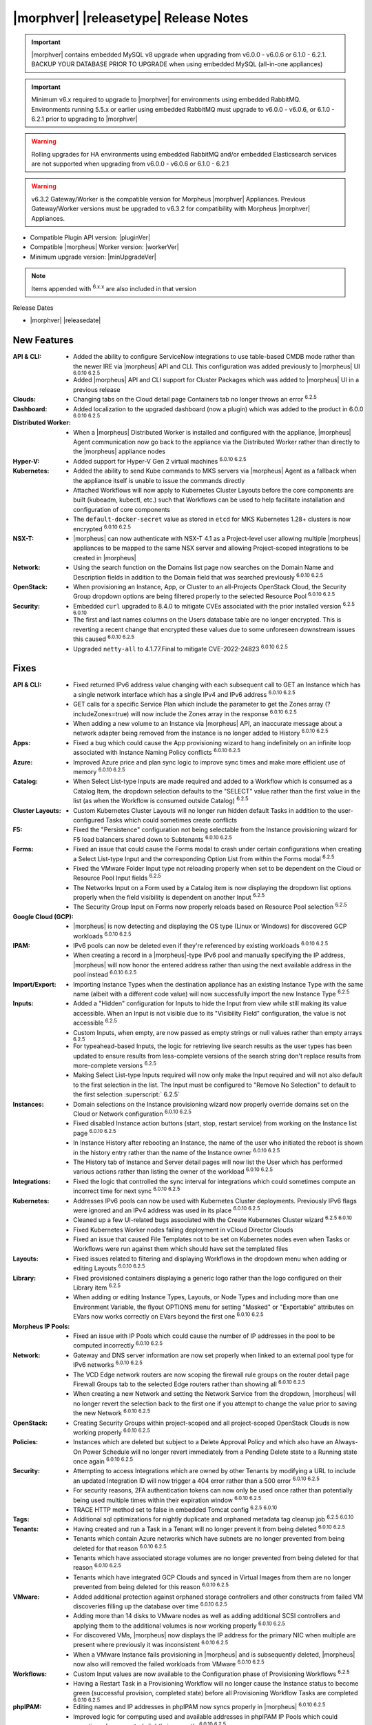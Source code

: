 .. _Release Notes:

**************************************
|morphver| |releasetype| Release Notes
**************************************

.. IMPORTANT:: |morphver| contains embedded MySQL v8 upgrade when upgrading from  v6.0.0 - v6.0.6 or 6.1.0 - 6.2.1. BACKUP YOUR DATABASE PRIOR TO UPGRADE when using embedded MySQL (all-in-one appliances)
.. IMPORTANT:: Minimum v6.x required to upgrade to |morphver| for environments using embedded RabbitMQ. Environments running 5.5.x or earlier using embedded RabbitMQ must upgrade to v6.0.0 - v6.0.6, or 6.1.0 - 6.2.1 prior to upgrading to |morphver|
.. WARNING:: Rolling upgrades for HA environments using embedded RabbitMQ and/or embedded Elasticsearch services are not supported when upgrading from  v6.0.0 - v6.0.6 or 6.1.0 - 6.2.1
.. WARNING:: v6.3.2 Gateway/Worker is the compatible version for Morpheus |morphver| Appliances. Previous Gateway/Worker versions must be upgraded to v6.3.2 for compatibility with Morpheus |morphver| Appliances.

- Compatible Plugin API version: |pluginVer|
- Compatible |morpheus| Worker version: |workerVer|
- Minimum upgrade version: |minUpgradeVer|

.. NOTE:: Items appended with :superscript:`6.x.x` are also included in that version

Release Dates

- |morphver| |releasedate|

New Features
============

:API & CLI: - Added the ability to configure ServiceNow integrations to use table-based CMDB mode rather than the newer IRE via |morpheus| API and CLI. This configuration was added previously to |morpheus| UI :superscript:`6.0.10 6.2.5`
             - Added |morpheus| API and CLI support for Cluster Packages which was added to |morpheus| UI in a previous release
:Clouds: - Changing tabs on the Cloud detail page Containers tab no longer throws an error :superscript:`6.2.5`
:Dashboard: - Added localization to the upgraded dashboard (now a plugin) which was added to the product in 6.0.0 :superscript:`6.0.10 6.2.5`
:Distributed Worker: - When a |morpheus| Distributed Worker is installed and configured with the appliance, |morpheus| Agent communication now go back to the appliance via the Distributed Worker rather than directly to the |morpheus| appliance nodes
:Hyper-V: - Added support for Hyper-V Gen 2 virtual machines :superscript:`6.0.10 6.2.5`
:Kubernetes: - Added the ability to send Kube commands to MKS servers via |morpheus| Agent as a fallback when the appliance itself is unable to issue the commands directly
              - Attached Workflows will now apply to Kubernetes Cluster Layouts before the core components are built (kubeadm, kubectl, etc.) such that Workflows can be used to help facilitate installation and configuration of core components
              - The ``default-docker-secret`` value as stored in ``etcd`` for MKS Kubernetes 1.28+ clusters is now encrypted :superscript:`6.0.10 6.2.5`
:NSX-T: - |morpheus| can now authenticate with NSX-T 4.1 as a Project-level user allowing multiple |morpheus| appliances to be mapped to the same NSX server and allowing Project-scoped integrations to be created in |morpheus|
:Network: - Using the search function on the Domains list page now searches on the Domain Name and Description fields in addition to the Domain field that was searched previously :superscript:`6.0.10 6.2.5`
:OpenStack: - When provisioning an Instance, App, or Cluster to an all-Projects OpenStack Cloud, the Security Group dropdown options are being filtered properly to the selected Resource Pool :superscript:`6.0.10 6.2.5`
:Security: - Embedded ``curl`` upgraded to 8.4.0 to mitigate CVEs associated with the prior installed version :superscript:`6.2.5 6.0.10`
            - The first and last names columns on the Users database table are no longer encrypted. This is reverting a recent change that encrypted these values due to some unforeseen downstream issues this caused :superscript:`6.0.10 6.2.5`
            - Upgraded ``netty-all`` to 4.1.77.Final to mitigate CVE-2022-24823 :superscript:`6.0.10 6.2.5`


Fixes
=====

:API & CLI: - Fixed returned IPv6 address value changing with each subsequent call to GET an Instance which has a single network interface which has a single IPv4 and IPv6 address :superscript:`6.0.10 6.2.5`
             - GET calls for a specific Service Plan which include the parameter to get the Zones array (?includeZones=true) will now include the Zones array in the response :superscript:`6.0.10 6.2.5`
             - When adding a new volume to an Instance via |morpheus| API, an inaccurate message about a network adapter being removed from the instance is no longer added to History :superscript:`6.0.10 6.2.5`
:Apps: - Fixed a bug which could cause the App provisioning wizard to hang indefinitely on an infinite loop associated with Instance Naming Policy conflicts :superscript:`6.0.10 6.2.5`
:Azure: - Improved Azure price and plan sync logic to improve sync times and make more efficient use of memory :superscript:`6.0.10 6.2.5`
:Catalog: - When Select List-type Inputs are made required and added to a Workflow which is consumed as a Catalog Item, the dropdown selection defaults to the "SELECT" value rather than the first value in the list (as when the Workflow is consumed outside Catalog) :superscript:`6.2.5`
:Cluster Layouts: - Custom Kubernetes Cluster Layouts will no longer run hidden default Tasks in addition to the user-configured Tasks which could sometimes create conflicts
:F5: - Fixed the "Persistence" configuration not being selectable from the Instance provisioning wizard for F5 load balancers shared down to Subtenants :superscript:`6.0.10 6.2.5`
:Forms: - Fixed an issue that could cause the Forms modal to crash under certain configurations when creating a Select List-type Input and the corresponding Option List from within the Forms modal :superscript:`6.2.5`
         - Fixed the VMware Folder Input type not reloading properly when set to be dependent on the Cloud or Resource Pool Input fields :superscript:`6.2.5`
         - The Networks Input on a Form used by a Catalog item is now displaying the dropdown list options properly when the field visibility is dependent on another Input :superscript:`6.2.5`
         - The Security Group Input on Forms now properly reloads based on Resource Pool selection :superscript:`6.2.5`
:Google Cloud (GCP): - |morpheus| is now detecting and displaying the OS type (Linux or Windows) for discovered GCP workloads :superscript:`6.0.10 6.2.5`
:IPAM: - IPv6 pools can now be deleted even if they're referenced by existing workloads :superscript:`6.0.10 6.2.5`
        - When creating a record in a |morpheus|-type IPv6 pool and manually specifying the IP address, |morpheus| will now honor the entered address rather than using the next available address in the pool instead :superscript:`6.0.10 6.2.5`
:Import/Export: - Importing Instance Types when the destination appliance has an existing Instance Type with the same name (albeit with a different code value) will now successfully import the new Instance Type :superscript:`6.2.5`
:Inputs: - Added a "Hidden" configuration for Inputs to hide the Input from view while still making its value accessible. When an Input is not visible due to its "Visibility Field" configuration, the value is not accessible :superscript:`6.2.5`
          - Custom Inputs, when empty, are now passed as empty strings or null values rather than empty arrays :superscript:`6.2.5`
          - For typeahead-based Inputs, the logic for retrieving live search results as the user types has been updated to ensure results from less-complete versions of the search string don't replace results from more-complete versions :superscript:`6.2.5`
          - Making Select List-type Inputs required will now only make the Input required and will not also default to the first selection in the list. The Input must be configured to "Remove No Selection" to default to the first selection :superscript:` 6.2.5`
:Instances: - Domain selections on the Instance provisioning wizard now properly override domains set on the Cloud or Network configuration :superscript:`6.0.10 6.2.5`
             - Fixed disabled Instance action buttons (start, stop, restart service) from working on the Instance list page :superscript:`6.0.10 6.2.5`
             - In Instance History after rebooting an Instance, the name of the user who initiated the reboot is shown in the history entry rather than the name of the Instance owner :superscript:`6.0.10 6.2.5`
             - The History tab of Instance and Server detail pages will now list the User which has performed various actions rather than listing the owner of the workload :superscript:`6.0.10 6.2.5`
:Integrations: - Fixed the logic that controlled the sync interval for integrations which could sometimes compute an incorrect time for next sync :superscript:`6.0.10 6.2.5`
:Kubernetes: - Addresses IPv6 pools can now be used with Kubernetes Cluster deployments. Previously IPv6 flags were ignored and an IPv4 address was used in its place :superscript:`6.0.10 6.2.5`
              - Cleaned up a few UI-related bugs associated with the Create Kubernetes Cluster wizard :superscript:`6.2.5 6.0.10`
              - Fixed Kubernetes Worker nodes failing deployment in vCloud Director Clouds
              - Fixed an issue that caused File Templates not to be set on Kubernetes nodes even when Tasks or Workflows were run against them which should have set the templated files
:Layouts: - Fixed issues related to filtering and displaying Workflows in the dropdown menu when adding or editing Layouts :superscript:`6.0.10 6.2.5`
:Library: - Fixed provisioned containers displaying a generic logo rather than the logo configured on their Library item :superscript:`6.2.5`
           - When adding or editing Instance Types, Layouts, or Node Types and including more than one Environment Variable, the flyout OPTIONS menu for setting "Masked" or "Exportable" attributes on EVars now works correctly on EVars beyond the first one :superscript:`6.0.10 6.2.5`
:Morpheus IP Pools: - Fixed an issue with IP Pools which could cause the number of IP addresses in the pool to be computed incorrectly :superscript:`6.0.10 6.2.5`
:Network: - Gateway and DNS server information are now set properly when linked to an external pool type for IPv6 networks :superscript:`6.0.10 6.2.5`
           - The VCD Edge network routers are now scoping the firewall rule groups on the router detail page Firewall Groups tab to the selected Edge routers rather than showing all :superscript:`6.0.10 6.2.5`
           - When creating a new Network and setting the Network Service from the dropdown, |morpheus| will no longer revert the selection back to the first one if you attempt to change the value prior to saving the new Network :superscript:`6.0.10 6.2.5`
:OpenStack: - Creating Security Groups within project-scoped and all project-scoped OpenStack Clouds is now working properly :superscript:`6.0.10 6.2.5`
:Policies: - Instances which are deleted but subject to a Delete Approval Policy and which also have an Always-On Power Schedule will no longer revert immediately from a Pending Delete state to a Running state once again :superscript:`6.0.10 6.2.5`
:Security: - Attempting to access Integrations which are owned by other Tenants by modifying a URL to include an updated Integration ID will now trigger a 404 error rather than a 500 error :superscript:`6.0.10 6.2.5`
            - For security reasons, 2FA authentication tokens can now only be used once rather than potentially being used multiple times within their expiration window :superscript:`6.0.10 6.2.5`
            - TRACE HTTP method set to false in embedded Tomcat config :superscript:`6.2.5 6.0.10`
:Tags: - Additional sql optimizations for nightly duplicate and orphaned metadata tag cleanup job :superscript:`6.2.5 6.0.10`
:Tenants: - Having created and run a Task in a Tenant will no longer prevent it from being deleted :superscript:`6.0.10 6.2.5`
           - Tenants which contain Azure networks which have subnets are no longer prevented from being deleted for that reason :superscript:`6.0.10 6.2.5`
           - Tenants which have associated storage volumes are no longer prevented from being deleted for that reason :superscript:`6.0.10 6.2.5`
           - Tenants which have integrated GCP Clouds and synced in Virtual Images from them are no longer prevented from being deleted for this reason :superscript:`6.0.10 6.2.5`
:VMware: - Added additional protection against orphaned storage controllers and other constructs from failed VM discoveries filling up the database over time :superscript:`6.0.10 6.2.5`
          - Adding more than 14 disks to VMware nodes as well as adding additional SCSI controllers and applying them to the additional volumes is now working properly :superscript:`6.0.10 6.2.5`
          - For discovered VMs, |morpheus| now displays the IP address for the primary NIC when multiple are present where previously it was inconsistent :superscript:`6.0.10 6.2.5`
          - When a VMware Instance fails provisioning in |morpheus| and is subsequently deleted, |morpheus| now also will removed the failed workloads from VMware :superscript:`6.0.10 6.2.5`
:Workflows: - Custom Input values are now available to the Configuration phase of Provisioning Workflows :superscript:`6.2.5`
             - Having a Restart Task in a Provisioning Workflow will no longer cause the Instance status to become green (successful provision, completed state) before all Provisioning Workflow Tasks are completed :superscript:`6.0.10 6.2.5`
:phpIPAM: - Editing names and IP addresses in phpIPAM now syncs properly in |morpheus| :superscript:`6.0.10 6.2.5`
           - Improved logic for computing used and available addresses in phpIPAM IP Pools which could sometimes be computed slightly incorrectly :superscript:`6.0.10 6.2.5`
           - |morpheus| now gracefully handles the deletion of phpIPAM subnets from the phpIPAM side when Instances have already been provisioned from |morpheus| using addresses from that pool. Previously integration sync errors would surface :superscript:`6.0.10 6.2.5`
:vCloud Director: - The Node Detail Page for Kubernetes Master Nodes provisioned to vCD now shows the expansion chevron within the History tab which allows history entries to be expanded for greater detail

Appliance & Agent Updates
=========================

:Appliance: - Embedded ElasticSearch upgraded to 8.11.2 :superscript:`6.0.10 6.3.2`
             - Embedded MySQL upgraded to 8.0.35 :superscript:`6.0.10 6.3.2`
             - Embedded RabbitMQ upgraded to 3.12.9 :superscript:`6.20.10 6.3.2`
             - Fixed |morpheus| appliance reconfigures failing on Ubuntu-based appliances when ``iptables-persistent`` package is installed and configured in certain ways :superscript:`6.0.10 6.3.2`

:Agent: - |morpheus| Linux Agent updated to v2.5.0 with support for k8s node sync :superscript:`6.0.10 6.3.2`
        - Node and VM Node Packages update to v3.2.19 with v2.5.0 Linux Agent :superscript:`6.0.10 6.3.2`

Morpheus Worker
===============

:Worker: - Morpheus Worker v6.3.2 released. v6.3.2 Gateway/Worker is the compatible version for Morpheus v6.3.2 Appliances. Previous Gateway/Worker versions must be upgraded to v6.3.2 for compatibility with Morpheus v6.3.2 Appliances.

Embedded Plugins
================

:BigIP: BigIP plugin updated to v1.2.1
:Dashboard: Morpheus Home Dashboard plugin updated to v1.1.1
:Microsoft DNS: Microsoft DNS plugin updated to v2.2.2
:phpIPAM: phpIPAM plugin updated to v11.2.2
